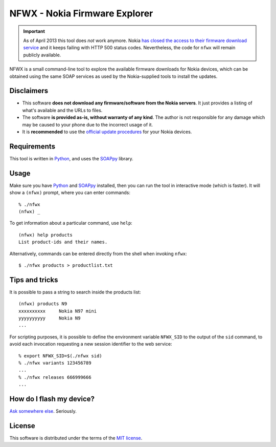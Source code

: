 ==============================
NFWX - Nokia Firmware Explorer
==============================

.. important::

   As of April 2013 this tool does *not* work anymore. Nokia `has
   closed the access to their firmware download service`__ and it
   keeps failing with HTTP 500 status codes. Nevertheless, the
   code for ``nfwx`` will remain publicly available.

__ http://www.allaboutsymbian.com/flow/item/17340_Nokia_news_shorts_Navifirm_acc.php

NFWX is a small command-line tool to explore the available firmware
downloads for Nokia devices, which can be obtained using the same
SOAP services as used by the Nokia-supplied tools to install the
updates.


Disclaimers
===========

* This software **does not download any firmware/software from the Nokia
  servers**. It just provides a listing of what's available and the URLs
  to files.

* The software **is provided as-is, without warranty of any kind**.
  The author is not responsible for any damage which may be caused to
  your phone due to the incorrect usage of it.

* It is **recommended** to use the `official update procedures`__ for
  your Nokia devices.

__ http://www.nokia.com/global/support/software-update/update-your-phone/


Requirements
============

This tool is written in Python_, and uses the SOAPpy_ library.

.. _python: http://www.python.org
.. _soappy: https://github.com/tarequeh/SOAPpy


Usage
=====

Make sure you have Python_ and SOAPpy_ installed, then you can run the
tool in interactive mode (which is faster). It will show a ``(nfwx)``
prompt, where you can enter commands::

  % ./nfwx
  (nfwx) _

To get information about a particular command, use ``help``::

  (nfwx) help products
  List product-ids and their names.

Alternatively, commands can be entered directly from the shell when
invoking ``nfwx``::

  $ ./nfwx products > productlist.txt


Tips and tricks
===============

It is possible to pass a string to search inside the products list::

  (nfwx) products N9
  xxxxxxxxxx     Nokia N97 mini
  yyyyyyyyyy     Nokia N9
  ...

For scripting purposes, it is possible to define the environment variable
``NFWX_SID`` to the output of the ``sid`` command, to avoid each invocation
requesting a new session identifier to the web service::

  % export NFWX_SID=$(./nfwx sid)
  % ./nfwx variants 123456789
  ...
  % ./nfwx releases 666999666
  ...


How do I flash my device?
=========================

`Ask somewhere else`__. Seriously.

__ http://lmgtfy.com/?q=how+to+flash+a+nokia+phone


License
=======

This software is distributed under the terms of the `MIT license`__.

__ http://opensource.org/licenses/mit-license.php


